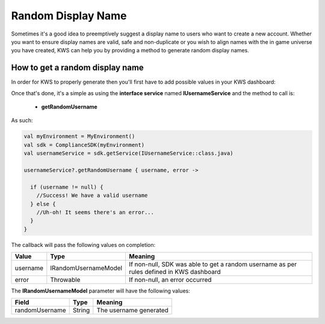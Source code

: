 Random Display Name
==================================

Sometimes it's a good idea to preemptively suggest a display name to users who want to create a new account.
Whether you want to ensure display names are valid, safe and non-duplicate or you wish to align names with the
in game universe you have created, KWS can help you by providing a method to generate random display names.

How to get a random display name
--------------------------------

In order for KWS to properly generate then you'll first have to add possible values in your KWS dashboard:

.. image:: img/randomnames.png

Once that's done, it's a simple as using the **interface service** named **IUsernameService** and the method to call is:
  
  * **getRandomUsername**

As such:

.. code-block:: java

  val myEnvironment = MyEnvironment()
  val sdk = ComplianceSDK(myEnvironment)
  val usernameService = sdk.getService(IUsernameService::class.java)

  usernameService?.getRandomUsername { username, error ->

    if (username != null) {
      //Success! We have a valid username
    } else {
      //Uh-oh! It seems there's an error...
    }
  }

The callback will pass the following values on completion:

============== ====================== ========
Value           Type                  Meaning
============== ====================== ========
username        IRandomUsernameModel  If non-null, SDK was able to get a random username as per rules defined in KWS dashboard
error           Throwable             If non-null, an error occurred
============== ====================== ========

The **IRandomUsernameModel** parameter will have the following values:

============== ======== ========
Field           Type    Meaning
============== ======== ========
randomUsername String   The username generated
============== ======== ========
